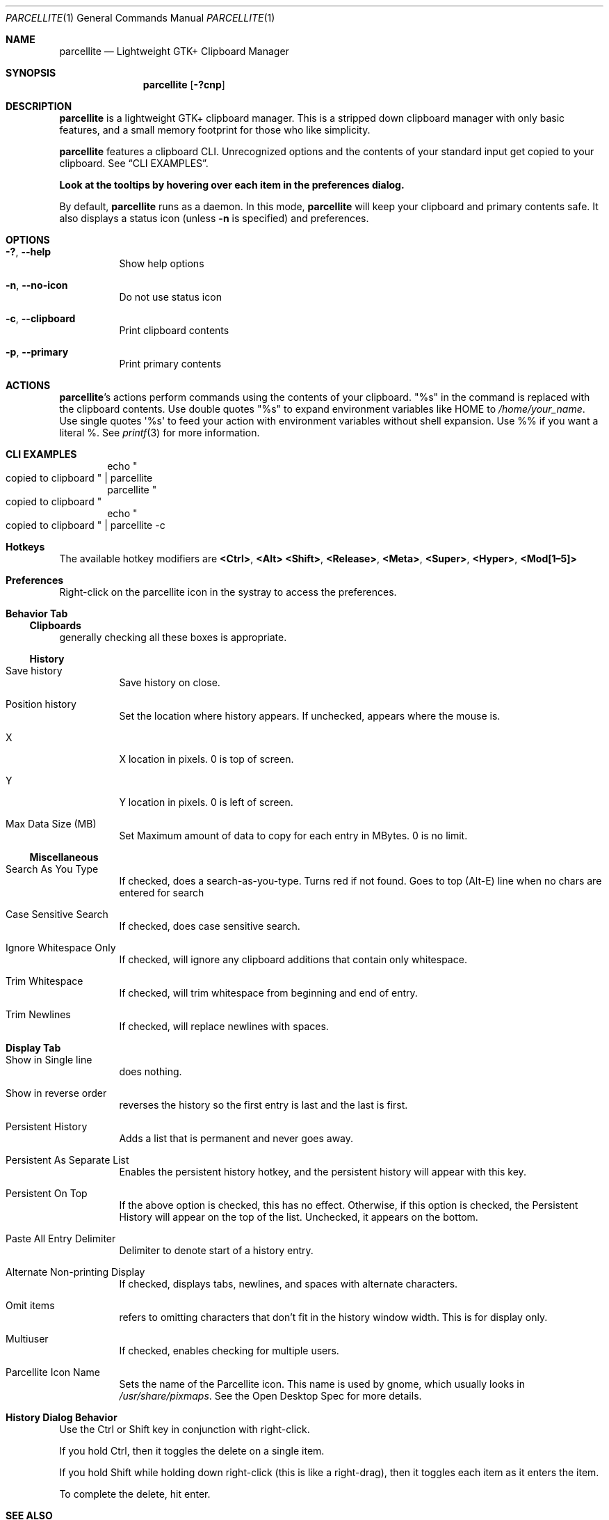 .Dd May 4, 2019
.Dt PARCELLITE 1
.Os
.Sh NAME
.Nm parcellite
.Nd Lightweight GTK+ Clipboard Manager
.Sh SYNOPSIS
.Nm parcellite
.Op Fl \&?cnp
.Sh DESCRIPTION
.Nm
is a lightweight GTK+ clipboard manager.
This is a stripped down clipboard manager with only basic features,
and a small memory footprint for those who like simplicity.
.Pp
.Nm
features a clipboard CLI.
Unrecognized options and the contents of your standard input
get copied to your clipboard.
See
.Sx CLI EXAMPLES .
.Pp
.Sy Look at the tooltips by hovering over each item in the preferences dialog.
.Pp
By default,
.Nm
runs as a daemon.
In this mode,
.Nm
will keep your clipboard and primary contents safe.
It also displays a status icon (unless
.Fl n
is specified) and preferences.
.Sh OPTIONS
.Bl -tag -width Ds
.It Fl \&? , Fl Fl help
Show help options
.It Fl n , Fl Fl no-icon
Do not use status icon
.It Fl c , Fl Fl clipboard
Print clipboard contents
.It Fl p , Fl Fl primary
Print primary contents
.El
.Sh ACTIONS
.Nm Ns 's actions perform commands using the contents of your clipboard.
.Qq %s
in the command is replaced with the clipboard contents.
Use double quotes
.Qq %s
to expand environment variables like
.Ev HOME
to
.Pa /home/your_name .
Use single quotes
\(aq%s\(aq
to feed your action with environment variables without shell expansion.
Use %% if you want a literal %.
See
.Xr printf 3
for more information.
.Sh CLI EXAMPLES
.D1 echo Qo copied to clipboard Qc | parcellite
.D1 parcellite Qo copied to clipboard Qc
.D1 echo Qo copied to clipboard Qc | parcellite -c
.Sh Hotkeys
The available hotkey modifiers are
.Ic <Ctrl> , <Alt> <Shift> , <Release> , <Meta> , <Super> , <Hyper> ,
.Ic <Mod[1\(en5]>
.Sh Preferences
Right-click on the parcellite icon in the systray to access the preferences.
.Sh Behavior Tab
.Ss Clipboards
generally checking all these boxes is appropriate.
.Ss History
.Bl -tag -width Ds
.It Save history
Save history on close.
.It Position history
Set the location where history appears.
If unchecked, appears where the mouse is.
.It X
X location in pixels.
0 is top of screen.
.It Y
Y location in pixels.
0 is left of screen.
.It Max Data Size (MB)
Set Maximum amount of data to copy for each entry in MBytes.
0 is no limit.
.El
.Ss Miscellaneous
.Bl -tag -width Ds
.It Search As You Type
If checked, does a search-as-you-type.
Turns red if not found.
Goes to top (Alt-E) line when no chars are entered for search
.It Case Sensitive Search
If checked, does case sensitive search.
.It Ignore Whitespace Only
If checked, will ignore any clipboard additions that contain only whitespace.
.It Trim Whitespace
If checked, will trim whitespace from beginning and end of entry.
.It Trim Newlines
If checked, will replace newlines with spaces.
.El
.Sh Display Tab
.Bl -tag -width Ds
.It Show in Single line
does nothing.
.It Show in reverse order
reverses the history so the first entry is last and the last is first.
.It Persistent History
Adds a list that is permanent and never goes away.
.It Persistent As Separate List
Enables the persistent history hotkey,
and the persistent history will appear with this key.
.It Persistent On Top
If the above option is checked, this has no effect.
Otherwise, if this option is checked,
the Persistent History will appear on the top of the list.
Unchecked, it appears on the bottom.
.It Paste All Entry Delimiter
Delimiter to denote start of a history entry.
.It Alternate Non-printing Display
If checked, displays tabs, newlines, and spaces with alternate characters.
.It Omit items
refers to omitting characters that don't fit in the history window width.
This is for display only.
.It Multiuser
If checked, enables checking for multiple users.
.It Parcellite Icon Name
Sets the name of the Parcellite icon.
This name is used by gnome, which usually looks in
.Pa /usr/share/pixmaps .
See the Open Desktop Spec for more details.
.El
.Sh History Dialog Behavior
Use the Ctrl or Shift key in conjunction with right-click.
.Pp
If you hold Ctrl, then it toggles the delete on a single item.
.Pp
If you hold Shift while holding down right-click (this is like a right-drag),
then it toggles each item as it enters the item.
.Pp
To complete the delete, hit enter.
.Sh SEE ALSO
.Lk http://parcellite.sourceforge.net
.Sh AUTHORS
.An -nosplit
Written by
.An Gilberto Do Xyhthyx Dc Miralla Aq Mt <xyhthyx@gmail.com .
Gilberto is no longer maintaining the project.
.An Rickyrockrat
is his replacement.
.Sh BUGS
Please include your
.Pa ~/.config/parcellite/parcelliterc
file when filing a bug.
This will give me your preferences.
.Pp
Please report any bugs to the bug tracker via
.Lk https://sourceforge.net/projects/parcellite/support SourceForge
Click on
.Dq Bugs
under
.Dq Project Trackers
to file a bug if you are registered with SourceForge.
If not, email rickyrockrat
.Pq Mt rickyrockrat@users.sourceforge.net ,
or click the
.Dq project administrators
in the link above.
